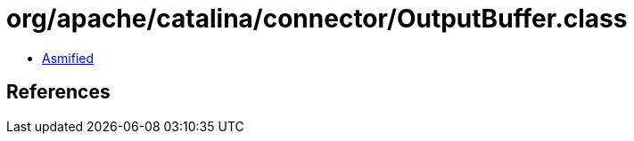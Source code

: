 = org/apache/catalina/connector/OutputBuffer.class

 - link:OutputBuffer-asmified.java[Asmified]

== References

